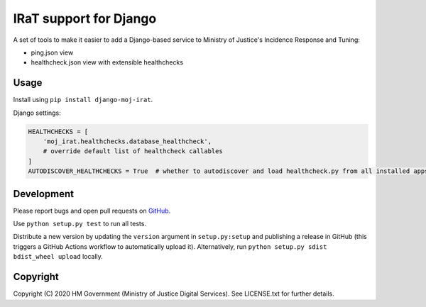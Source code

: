 IRaT support for Django
=======================

A set of tools to make it easier to add a Django-based service to Ministry of Justice's Incidence Response and Tuning:

* ping.json view
* healthcheck.json view with extensible healthchecks

Usage
-----

Install using ``pip install django-moj-irat``.

Django settings:

.. code-block:: python

    HEALTHCHECKS = [
        'moj_irat.healthchecks.database_healthcheck',
        # override default list of healthcheck callables
    ]
    AUTODISCOVER_HEALTHCHECKS = True  # whether to autodiscover and load healthcheck.py from all installed apps

Development
-----------

.. image:: https://github.com/ministryofjustice/django-moj-irat/workflows/Run%20tests/badge.svg?branch=master
    :target: https://github.com/ministryofjustice/django-moj-irat/actions

Please report bugs and open pull requests on `GitHub`_.

Use ``python setup.py test`` to run all tests.

Distribute a new version by updating the ``version`` argument in ``setup.py:setup`` and
publishing a release in GitHub (this triggers a GitHub Actions workflow to automatically upload it).
Alternatively, run ``python setup.py sdist bdist_wheel upload`` locally.

Copyright
---------

Copyright (C) 2020 HM Government (Ministry of Justice Digital Services).
See LICENSE.txt for further details.

.. _GitHub: https://github.com/ministryofjustice/django-moj-irat
